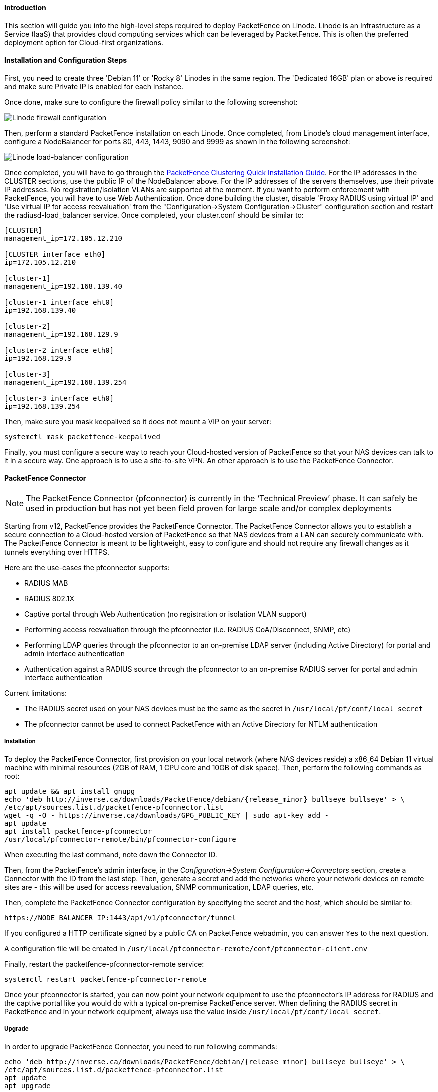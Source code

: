 // to display images directly on GitHub
ifdef::env-github[]
:encoding: UTF-8
:lang: en
:doctype: book
:toc: left
:imagesdir: ../../images
endif::[]

////

    This file is part of the PacketFence project.

    See PacketFence_Installation_Guide.asciidoc
    for authors, copyright and license information.

////

//===  How to deploy PacketFence on Linode ?

==== Introduction

This section will guide you into the high-level steps required to deploy PacketFence on Linode. Linode is an Infrastructure as a Service (IaaS) that provides cloud computing services which can be leveraged by PacketFence. This is often the preferred deployment option for Cloud-first organizations.

==== Installation and Configuration Steps

First, you need to create three 'Debian 11' or 'Rocky 8' Linodes in the same region. The 'Dedicated 16GB' plan or above is required and make sure Private IP is enabled for each instance. 

Once done, make sure to configure the firewall policy similar to the following screenshot:

image::linode_firewall.png[scaledwidth="100%",alt="Linode firewall configuration"]

Then, perform a standard PacketFence installation on each Linode. Once completed, from Linode's cloud management interface, configure a NodeBalancer for ports 80, 443, 1443, 9090 and 9999 as shown in the following screenshot:

image::linode_lb.png[scaledwidth="100%",alt="Linode load-balancer configuration"]

Once completed, you will have to go through the <<PacketFence_Clustering_Guide.asciidoc#_cluster_setup,PacketFence Clustering Quick Installation Guide>>. For the IP addresses in the CLUSTER sections, use the public IP of the NodeBalancer above. For the IP addresses of the servers themselves, use their private IP addresses. No registration/isolation VLANs are supported at the moment. If you want to perform enforcement with PacketFence, you will have to use Web Authentication. Once done building the cluster, disable 'Proxy RADIUS using virtual IP' and 'Use virtual IP for access reevaluation' from the "Configuration->System Configuration->Cluster" configuration section and restart the radiusd-load_balancer service. Once completed, your cluster.conf should be similar to:

----
[CLUSTER]
management_ip=172.105.12.210

[CLUSTER interface eth0]
ip=172.105.12.210

[cluster-1]
management_ip=192.168.139.40

[cluster-1 interface eht0]
ip=192.168.139.40

[cluster-2]
management_ip=192.168.129.9

[cluster-2 interface eth0]
ip=192.168.129.9

[cluster-3]
management_ip=192.168.139.254

[cluster-3 interface eth0]
ip=192.168.139.254
----


Then, make sure you mask keepalived so it does not mount a VIP on your server:

    systemctl mask packetfence-keepalived

Finally, you must configure a secure way to reach your Cloud-hosted version of PacketFence so that your NAS devices can talk to it in a secure way. One approach is to use a site-to-site VPN. An other approach is to use the PacketFence Connector.

==== PacketFence Connector

NOTE:  The PacketFence Connector (pfconnector) is currently in the ‘Technical Preview’ phase. It can safely be used in production but has not yet been field proven for large scale and/or complex deployments

Starting from v12, PacketFence provides the PacketFence Connector. The PacketFence Connector allows you to establish a secure connection to a Cloud-hosted version of PacketFence so that NAS devices from a LAN can securely communicate with. The PacketFence Connector is meant to be lightweight, easy to configure and should not require any firewall changes as it tunnels everything over HTTPS.

Here are the use-cases the pfconnector supports:

 * RADIUS MAB
 * RADIUS 802.1X
 * Captive portal through Web Authentication (no registration or isolation VLAN support)
 * Performing access reevaluation through the pfconnector (i.e. RADIUS CoA/Disconnect, SNMP, etc)
 * Performing LDAP queries through the pfconnector to an on-premise LDAP server (including Active Directory) for portal and admin interface authentication
 * Authentication against a RADIUS source through the pfconnector to an on-premise RADIUS server for portal and admin interface authentication

Current limitations:

 * The RADIUS secret used on your NAS devices must be the same as the secret in `/usr/local/pf/conf/local_secret`
 * The pfconnector cannot be used to connect PacketFence with an Active Directory for NTLM authentication

===== Installation

To deploy the PacketFence Connector, first provision on your local network (where NAS devices reside) a x86_64 Debian 11 virtual machine with minimal resources (2GB of RAM, 1 CPU core and 10GB of disk space). Then, perform the following commands as root:

[source,bash,subs="attributes"]
----
apt update && apt install gnupg
echo 'deb http://inverse.ca/downloads/PacketFence/debian/{release_minor} bullseye bullseye' > \
/etc/apt/sources.list.d/packetfence-pfconnector.list
wget -q -O - https://inverse.ca/downloads/GPG_PUBLIC_KEY | sudo apt-key add -
apt update
apt install packetfence-pfconnector
/usr/local/pfconnector-remote/bin/pfconnector-configure
----

When executing the last command, note down the Connector ID.

Then, from the PacketFence's admin interface, in the _Configuration->System Configuration->Connectors_ section, create a Connector with the ID from the last step. Then, generate a secret and add the networks where your network devices on remote sites are - this will be used for access reevaluation, SNMP communication, LDAP queries, etc.

Then, complete the PacketFence Connector configuration by specifying the secret and the host, which should be similar to:

----
https://NODE_BALANCER_IP:1443/api/v1/pfconnector/tunnel
----

If you configured a HTTP certificate signed by a public CA on PacketFence webadmin, you can answer `Yes` to the next question.

A configuration file will be created in [filename]`/usr/local/pfconnector-remote/conf/pfconnector-client.env`

Finally, restart the packetfence-pfconnector-remote service:

[source,bash]
----
systemctl restart packetfence-pfconnector-remote
----
   
Once your pfconnector is started, you can now point your network equipment to use the pfconnector's IP address for RADIUS and the captive portal like you would do with a typical on-premise PacketFence server. When defining the RADIUS secret in PacketFence and in your network equipment, always use the value inside `/usr/local/pf/conf/local_secret`.

===== Upgrade

In order to upgrade PacketFence Connector, you need to run following commands:

[source,bash]
----
echo 'deb http://inverse.ca/downloads/PacketFence/debian/{release_minor} bullseye bullseye' > \
/etc/apt/sources.list.d/packetfence-pfconnector.list
apt update
apt upgrade
----

PacketFence Connector should have been restarted at end of the process. You can check its status using:

[source,bash]
----
systemctl status packetfence-pfconnector-remote
----
